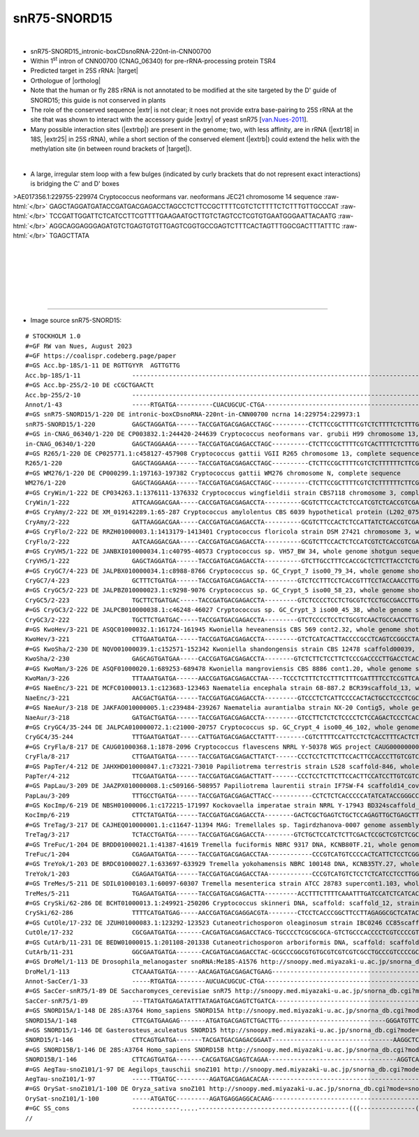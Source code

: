 .. role::  raw-html(raw)
   :format: html

.. .. |Dbox|  replace::  :raw-html:`<span class="mononorm">cuga</span>`
.. .. |Cbox|  replace::  :raw-html:`<span class="mononorm">rugauga</span>`
.. .. |nbsp| replace:: :raw-html:`&#x00A0;`

.. .. |extrBP|  replace:: ..S rRNA
..                                                      cguaaaggc
..                                    RGTYGYYRRRYTR  3'-GTCGCCAAACTA-5' vs 3'-GGUAAGUACG-5'
.. |extr|  replace::  :raw-html:`<span class="mononorm">tagtttggcgact</span>`
.. |extrb|  replace::  :raw-html:`<span class="mononorm">gtttggc</span>`
.. |extry|  replace::  :raw-html:`<span class="mononorm">ccattcatgc</span>`
.. |extrbp| replace:: :raw-html:`<span class="mononorm">rgtygyyrrrytr</span>`
.. |extr18| replace:: :raw-html:`<span class="mononorm">(t)aaagttgttg</span>`
.. |extr25| replace:: :raw-html:`<span class="mononorm">cgctgaact</span>`


.. |targetRNA|  replace:: 25S rRNA
.. |target| replace:: :raw-html:`<span class="mononorm">[ta](gcCaAAt)[gc]ctc<a href="../18s-tab.html#snR75_25S" title="25S target">G</a>tcatc</span>`
.. |ortholog| replace:: :raw-html:`yeast <a href="http://snoopy.med.miyazaki-u.ac.jp/snorna_db.cgi?mode=sno_info&id=Saccharomyces_cerevisiae300014">snR75</a>, human <a href="http://snoopy.med.miyazaki-u.ac.jp/snorna_db.cgi?mode=sno_info&id=Homo_sapiens300741">SNORD15A</a>, or <a href="http://snoopy.med.miyazaki-u.ac.jp/snorna_db.cgi?mode=sno_info&id=Homo_sapiens300742">SNORD15B</a> (D' guide) and <a href="http://snoopy.med.miyazaki-u.ac.jp/snorna_db.cgi?mode=sno_info&id=Drosophila_melanogaster300049">Drosophila melanogaster</a>`


snR75-SNORD15
=============

.. figure:: /../_static/images/snoRNAs/snR75-SNORD15_h99_igb.png
   :name: snr75-snord15_h99_igb
   :align: left
   :width: 1389 px
   :height: 646 px
   :scale: 40%
   :figwidth: 100%

- snR75-SNORD15_intronic-boxCDsnoRNA-220nt-in-CNN00700
- Within 1\ :sup:`st` intron of CNN00700 (CNAG_06340) for pre-rRNA-processing protein TSR4
- Predicted target in |targetRNA|\ : |target|
- Orthologue of |ortholog|
- Note that the human or fly 28S rRNA is not annotated to be modified at the site targeted by the D' guide of SNORD15; this guide is not conserved in plants
- The role of the conserved sequence |extr| is not clear; it noes not provide extra base-pairing to 25S rRNA at the site that was shown to interact with the accessory guide |extry| of yeast snR75 [van.Nues-2011_].
- Many possible interaction sites (|extrbp|) are present in the genome; two, with less affinity, are in rRNA (|extr18| in 18S, |extr25| in 25S rRNA), while a short section of the conserved element (|extrb|) could extend the helix with the methylation site (in between round brackets of |target|).

.. figure:: /../_static/images/snoRNAs/SNORD15-align.png
   :name: snord15-align
   :align: left
   :width: 2370 px
   :height: 573 px
   :scale: 40%
   :figwidth: 100%

- A large, irregular stem loop with a few bulges (indicated by curly brackets that do not represent exact interactions) is bridging the C' and D' boxes


.. rst-class:: mononote

>AE017356.1:229755-229974 Cryptococcus neoformans var. neoformans JEC21 chromosome 14 sequence :raw-html:`</br>`
GAGCTAGGATGATACCGATGACGAGACCTAGCCTCTTCCGCTTTTCGTCTCTTTTCTCTTTGTTGCCCAT :raw-html:`</br>`
TCCGATTGGATTCTCATCCTTCGTTTTGAAGAATGCTTGTCTAGTCCTCGTGTGAATGGGAATTACAATG :raw-html:`</br>`
AGGCAGGAGGGAGATGTCTGAGTGTGTTGAGTCGGTGCCGAGTCTTTCACTAGTTTGGCGACTTTATTTC :raw-html:`</br>`
TGAGCTTATA




|
|
|
|
|
|

=======

- Image source snR75-SNORD15:
  
.. rst-class:: asfootnote

::

        # STOCKHOLM 1.0
        #=GF RW van Nues, August 2023
        #=GF https://coalispr.codeberg.page/paper
        #=GS Acc.bp-18S/1-11 DE RGTTGYYR  AGTTGTTG
        Acc.bp-18S/1-11              ----------------------------------------------------------------------------------------------------------------------------------------------------------------------------------------------------------------------------GUUGUUGAAA-u----------------
        #=GS Acc.bp-25S/2-10 DE cCGCTGAACTt
        Acc.bp-25S/2-10              ------------------------------------------------------------------------------------------------------------------------------------------------------------------------------------------------------------------------UCAAGUCGC-----------------------
        Annot/1-43                   -----RTGATGA----------CUACUGCUC-CTGA---------------------------------------------------------------------------------------------------------------------------------------------------------------RTGATGA---------------UAAACCG------------CTGA--------
        #=GS snR75-SNORD15/1-220 DE intronic-boxCDsnoRNA-220nt-in-CNN00700 ncrna 14:229754:229973:1
        snR75-SNORD15/1-220          GAGCTAGGATGA------TACCGATGACGAGACCTAGC----------CTCTTCCGCTTTTCGTCTCTTTTCTCTTTGTTGCCCATTCCGATTGGATTCTCATCCTTC-GTTTT-GAAGAATGCTTGTCTAGTCCTCGTGTGAATGGGAATTACAATGAGGCAGGAGGGAGATGTCTGAGTGTGTTGAG-----TCGGTGCCGAGTCTTT-CAC-TAGTTTGGCGACTTT-ATT-TCTGAGCTTATA-
        #=GS in-CNAG_06340/1-220 DE CP003832.1:244420-244639 Cryptococcus neoformans var. grubii H99 chromosome 13, complete sequence
        in-CNAG_06340/1-220          GAGCTAGGAAGA------TACCGATGACGAGACCTAGC----------CTCTTCCGCTTTTCGTCACTTTTCTCTTTGTTGCCCGTTCCGATTGGATTCTCATCCTTC-GTTTT-GAAGAATGCTTATCTGGTCCTCGTGTGAATAGGAATTACAATGAGGCAGAAGGGAGGCGTCTGAGTGTGCTGAG-----TCGGTGCCGAGTCTTT-CAC-TAGTTTGGCGACTTT-ATT-TCTGAGCTTATA-
        #=GS R265/1-220 DE CP025771.1:c458127-457908 Cryptococcus gattii VGII R265 chromosome 13, complete sequence
        R265/1-220                   GAGCTAGGAAGA------TACCGATGACGAGACCTAGC----------CTCTTCCGCTTTTCGTCTCTTTTTTCTTCGTTGCCTATCCCGATTGGATTTTCATCCTTC-GTTTT-GAAGAATGTTTATCTGGTCCTCGTGTGGATGGGAATCACAATGAGGTAGGATGGAGGCGTCTAAGTGTGTTGAG-----TCGGTGCCGAGTCTTA-CAC-TAGTTTGGCGACTTT-ATT-TCTGAGCTCATA-
        #=GS WM276/1-220 DE CP000299.1:197163-197382 Cryptococcus gattii WM276 chromosome N, complete sequence
        WM276/1-220                  GAGCTAGGAAGA------TACCGATGACGAGACCTAGC----------CTCTTCCGCTTTTCGTCTCTTTTTTCTTCGTTGCCTATCCCGATTGGATTTTCATCCTTC-GTTTT-GAAGAATGTTTATCTGGTCCTCGTGTGGATGGGAATCACAATGAGGTATGATGGAGGCGTCTAAGTGTGTTGAG-----TCGGTGCCGAGTCTTT-CAC-TAGTTTGGCGACTTT-ATT-TCTGAGCTCATA-
        #=GS CryWin/1-222 DE CP034263.1:1376111-1376332 Cryptococcus wingfieldii strain CBS7118 chromosome 3, complete sequence
        CryWin/1-222                 ATTCAAGGACGAA-----CACCGATGACGAGACCTA----------GCGTCTTCCACTCTCCATCGTCTCACCGTCGATTGCCTATCCCGGCTGGACTTTCATCCTTC-GTTTT-GAAGGGCGTCTGTCTGGTCCTCGTGTGGATGGGGTCAACAACCGGTAGCGGGGTCATGGTTGAACTGGGGGATGC------GGTGCCGAGTCTA--TACTTAGTTTGGCGACTTTTAATTTCTGAGCTCACA-
        #=GS CryAmy/2-222 DE XM_019142289.1:65-287 Cryptococcus amylolentus CBS 6039 hypothetical protein (L202_07538), mRNA
        CryAmy/2-222                 GATTAAGGACGAA-----CACCGATGACGAGACCTA----------GCGTCTTCCACTCTCCATTATCTCACCGTCGATTGCCCATCCCGGCTGGACTTTCATTCTTC-GTTTT-GAAGGGCGTCTGTCTGGTCCTCGTGTGGATGGGGTCAACAATTGATAGCGGGGTCATGGTTGAACTGGGAGATGC------GGTGCCGAGTCTA--TACTTAGTTTGGCGACTTTTATT-TCTGAGCTCACA-
        #=GS CryFlo/2-222 DE RRZH01000003.1:1413179-1413401 Cryptococcus floricola strain DSM 27421 chromosome 3, whole genome shotgun sequence
        CryFlo/2-222                 AATCAAGGACGAA-----CACCGATGACGAGACCTA----------GCGTCTTCCACTCTCCATCGTCTCACCGTCGATTGCCTATCCCGGCTGGACTTTCATCCTTC-GTTTT-GAAGGGCGTCTGTCTGGTCCTCGTGTGGATGGGGTCAACAATCGGTAGCGGGATCATGGTCGAACTGGGGGATGC------GGTGCCGAGTCTA--TACTTAGTTTGGCGACTTTTATT-TCTGAGCTCACA-
        #=GS CryVH5/1-222 DE JANBXI010000034.1:c40795-40573 Cryptococcus sp. VH57_BW 34, whole genome shotgun sequence
        CryVH5/1-222                 GAGCTAGGATGA------TACCGATGACGAGACCTA----------GTCTTGCCTTTCCACCGCTCTTCTTACCTCTGCTCCCTATAACGGTTCGGCCTCTTCTCCTC-GTTTT-GAGGGGATCTGGCTGGGCCCTCGCGTGTATGGGGGCTCAAGCGGAGGCTCGAGGAGAGTGGCTGGAGGGGTCGAGAC----GGTGCCGAGTCTATACAC-TAGTTTGGCGACTTT-ATT-TCTGAGCTCTAT-
        #=GS CryGC7/4-223 DE JALPBX010000034.1:c8988-8766 Cryptococcus sp. GC_Crypt_7 iso00_79_34, whole genome shotgun sequence
        CryGC7/4-223                 GCTTTCTGATGA------TACCGATGACGAGACCTA---------GTCTCCTTTCCTCACCGTTTCCTACCAACCTTGCTCCTCACCCCGATCTATGTTCTC-GCCTC-GTTCT-GAGG-GGGGAACGTGGATCCTCGCGTGGGTGGGGATCCAGTGAGAGCTTGTGTGGGAGATGGATGAGGAAGGGCGAC----GGTGCCGATTCATATTAC-TAGTTTGGCGACTTT-ATT-TCTGATCTGCT--
        #=GS CryGC5/2-223 DE JALPBZ010000023.1:c9298-9076 Cryptococcus sp. GC_Crypt_5 iso00_58_23, whole genome shotgun sequence
        CryGC5/2-223                 TGCTTCTGATGAC-----TACCGATGACGAGACCTA---------GTCTCCCCTCCTCTGCGTCTCCTGCCGACCTTGCTCCTCACCCCGATCCGCGTTCTCC-CCTC-GTTCT-GAGGTGGGATTCATGGATCCTCGCGTGGGTGGGGGTCCAGTGAGAAGTTGTGTGGGAGATGCA-ACGGAAGGGCGAC----GGTGCCGATTCATA-TAC-TAGTTTGGCGACTTT-ATTTTCTGATCTGCTT-
        #=GS CryGC3/2-222 DE JALPCB010000038.1:c46248-46027 Cryptococcus sp. GC_Crypt_3 iso00_45_38, whole genome shotgun sequence
        CryGC3/2-222                 TGCTTCTGATGAC-----TACCGATGACGAGACCTA---------GTCTCCCCTCCTCTGCGTCAACTGCCAACCTTGCTCCTTACCCCGGTCTGCGTTCTCC-CCTC-GTTCT-GAGGA-GGGCACGTGGATCCTCGCGTGGGTGAGGGTCCAGTGAGTAGTTGTGTGGGAGATGCG-ACGGAAGGGCGAT----GGTGCCGATTCATA-TAC-TAGTTTGGCGACTTT-ATTTTCTGATCTGCTT-
        #=GS KwoHev/3-221 DE ASQC01000032.1:161724-161945 Kwoniella heveanensis CBS 569 cont2.32, whole genome shotgun sequence
        KwoHev/3-221                 CTTGAATGATGA------TACCGATGACGAGACCTA---------GTCTCATCACTTACCCCGCCTCAGTCCGGCCTACTCCTCATTCCGATCGTTCATTGTCT-CTC-GTTTT-GAGC-GGCGATGGATGGTCCTTGCGTGGATGAGGGCTCAGTGGGTTTGGTGCTGAGGCGGCCGTGGGAGATGGCAC-----GGTGCCGAGTCTTA-CAC-TAGTTTGGCGACTTT-ATT-TCTGATCTTTTG-
        #=GS KwoSha/2-230 DE NQVO01000039.1:c152571-152342 Kwoniella shandongensis strain CBS 12478 scaffold00039, whole genome shotgun sequence
        KwoSha/2-230                 GAGCAGTGATGAA-----CACCGATGACGAGACCTA--------GTCTCTTCTCCTTCTCCCGACCCCTTGACCTCACTCTCTTATCCCGATCGACTTCTCACTCCTC-GTTCT-GAGGGGAGAGAGGTTGATCCTCGTGTGGATGAGAGGTTCAGTGGGTCTGTCGAGGGGTGGTTTGGAGATGGGAGAAGAGACGGTGACGATTGTTA-TAC-TAGTTTGGCGACTTT-ATCTTCTGAGCTCTAC-
        #=GS KwoMan/3-226 DE ASQF01000020.1:689253-689478 Kwoniella mangroviensis CBS 8886 cont1.20, whole genome shotgun sequence
        KwoMan/3-226                 TTTAAATGATGA------AACCGATGACGAGACCTAA----TCCCTCTTTCTCCTTTCTTTCGATTTTCCTCCGTTCATTCTTCTTCCCGATCGG-TTCGTCCTGTTC-GTTCT-GAACGGGACGGG-TCGGTCTTCGTGTGGAAGAAGGTTCATAATGGATGAAGGGTCGGGGGGCTGGAGGAGAGGGAC-----GATGCCGAGTCTTATTAC-TAGTTTGGCGACTTT-ATT-TCTGATACAAT--
        #=GS NaeEnc/3-221 DE MCFC01000013.1:c123683-123463 Naematelia encephala strain 68-887.2 BCR39scaffold_13, whole genome shotgun sequence
        NaeEnc/3-221                 AACGACTGATGA------TACCGATGACGAGACCTA---------GTCCCTCTCATTCCCCACTACTGCCTCCCTCGCTTCCCTACTCCGATTGAAGCTCAGTCTCC--GTCTT-GGAGA-CTGAGTCGATATCCTCGTGTGAGTAGGGGCTCAAGCTTGTGGTGTTTGTTCTGGGCGAGTGAAGTGGGAC-----GGTGCCGATTCTCA-CAC-TAGTTTGGCGACTCA-TTTTTCTGACATGTC--
        #=GS NaeAur/3-218 DE JAKFAO010000005.1:c239484-239267 Naematelia aurantialba strain NX-20 Contig5, whole genome shotgun sequence
        NaeAur/3-218                 GATGACTGATGA------TACCGATGACGAGACCTA---------GTCCTTCTCTCTCCCCTCTCCAGACTCCCTCACTTCCCCGCTCCGACGGAGGCGCAGTCTCC--GTCTT-GGAGG-CTGGGTCGATGTCCTCGTGCGAGCGGGGGCTCAAGTGTGCGATGCTAGTTTGGGCGAGAGGCGATGGAC------GGTGCCGATCTCA--CAC-TAGTTTGGCGACTCA-TTT-TCTGACATGTC--
        #=GS CryGC4/35-244 DE JALPCA010000072.1:c21000-20757 Cryptococcus sp. GC_Crypt_4 iso00_46_102, whole genome shotgun sequence
        CryGC4/35-244                TTTGAATGATGAT-----CATTGATGACGAGACCTATTT--------CGTCTTTTCCATTCCTCTCACCTTTCACTCTTATTCCTCCCTTGTATCATGATTAAACCTC-GTTTT-GAGGTATGGTCCGATATGAGTGGAGAACCAGGATGAGAGTGCGAGTGAGCAGGGCGGTTTAGACG-----------------ATGAAGACTCTA--TAC-TAGTTTGGCGACTTT-ATT-TCTGACCTATAC-
        #=GS CryFla/8-217 DE CAUG01000368.1:1878-2096 Cryptococcus flavescens NRRL Y-50378 WGS project CAUG00000000 data, contig NODE_687_length_47073_cov_44_383659, whole genome shotgun sequence
        CryFla/8-217                 CTTGAATGATGA------TACCGATGACGAGACTTATCT------CCCTCCTCTTCTTCCACTTCCACCCTTGTCGTCCATCGCCTGCAATCGGTTCCATTGGTCTTC-GTCTT-GAAGGCCGCGGGACCGTGTCGCGGGATCACGATGGAAGGCAAGAGGAGGTGGAGAGGGGGACGG------------------ATGCAGATCCTAA--AC-TAGTTTGGCGACTTT-ATT-TCTGACCTTGTT-
        #=GS PapTer/4-212 DE JAHXHD010000847.1:c73221-73010 Papiliotrema terrestris strain LS28 scaffold-846, whole genome shotgun sequence
        PapTer/4-212                 TTCGAATGATGA------TACCGATGACGAGACTTATT-------CCCTCCTCTTCTTCCACTTCCATCCTTGTCGTCCATCGCCTGCAATCGGTCCCATTGGTCTTC-GTTTT-GAAGACCGCGGGGCTGTCTCGCGGGAACACGGTGGACGGTAAGAGGTGGTGGAGAAGTGGACGG------------------ATGCAGATCCTAA--AC-TAGTTTGGCGACTTT-ATA-TCTGACCTATTG-
        #=GS PapLau/3-209 DE JAAZPX010000008.1:c509166-508957 Papiliotrema laurentii strain IF7SW-F4 scaffold14_cov198, whole genome shotgun sequence
        PapLau/3-209                 TTTGCCTGATGA------TACCGATGACGAGACTTACC-----------CCTCTCTCACCCCCATATCATACCGGGCCTCGCTACCTGCCCTCTTCACTGTCTATTCC-GTCTT-GGCGTAGACGGTGGTTTGGGCGGGGTTTATTAGTGGGGTTTTGGGAGGTATGGTCGATTGAGGAGG----------------TTGACGATCTCAA--AC-TAGTTTGGCGACTTT-ATT-TCTGATCTCGTC-
        #=GS KocImp/6-219 DE NBSH01000006.1:c172215-171997 Kockovaella imperatae strain NRRL Y-17943 BD324scaffold_6, whole genome shotgun sequence
        KocImp/6-219                 CTTCTATGATGA------TACCGATGACGAGACCTA--------GACTCGCTGAGTCTGCTCCAGAGTTGCTGAGCTTCTTTCTCCGTCGTCAGCTGTTCCAGACCTC-GTTTT-GAGGTCTAAGCAGTTGATATTGGAGATACCATGAAGCTCTGTCAGCGAAGGTTGTGGAACTTGAGACGTC-----------GGTGCCGATCTCAA--TC-TAGTTTGGCGACATT-TTA-TCTGATCAGAT--
        #=GS TreTag/3-217 DE CAJHEQ010000001.1:c11647-11394 MAG: Tremellales sp. Tagirdzhanova-0007 genome assembly, contig: TREM_1, whole genome shotgun sequence
        TreTag/3-217                 TCTACCTGATGA------TACCGATGACGAGACCTA--------GTCTGCTCCATCTCTTCGACTCCGCTCGTCTCGCTGCCCCGTCTCAATCACTCTGTCACTTTCC-GTCTT-GGAAGGCGGCTTGCTTGAGCCGGGAAATCACAGCGAGATCGCAGCCTGATCTTAGGATTGTGAGAATGAC-----------GTTGCCGATTCT---CACACAGTTTGGCGACTCT-TTA-TCTGATTCCCAT-
        #=GS TreFuc/1-204 DE BRDD01000021.1:41387-41619 Tremella fuciformis NBRC 9317 DNA, KCNB80TF.21, whole genome shotgun sequence
        TreFuc/1-204                 CGAGAATGATGA------TACCGATGACGAGACCTAA------------CCCGTCATGTCCCCACTCATTCTCCTCGGCTCTTCCTCCCGTCCTGCTCAGACGGCACC-GTCTT-GGTGTCGAACGAGCCGGATGAGAGGGTATAGGGGCTGATCGAGATGAAGAGGAGCATGGCGGG-----------------CGATGCCGATTCT---CACTCTGTTTGGCAACATT--TA-TCTGACTCACCG-
        #=GS TreYok/1-203 DE BRDC01000027.1:633697-633929 Tremella yokohamensis NBRC 100148 DNA, KCNB35TY.27, whole genome shotgun sequence
        TreYok/1-203                 CGAGAATGATGA------TACCGATGACGAGACCTAA------------CCCGTCATGTCTCCTCTCATCCTCCTTGGCTCTTCCTCCCGTCCTGCTCAGACGGCACC-GTCTT-GGTATCGAACGAGCCGGATGAGAGGGTATAGGGGCTGAGCGAGATGAA-AGGAGCATGGCGGG-----------------CGATGCCGATTCT---CACTCTGTTTGGCAACATT--TA-TCTGACTCACTG-
        #=GS TreMes/5-211 DE SDIL01000103.1:60097-60307 Tremella mesenterica strain ATCC 28783 supercont1.103, whole genome shotgun sequence
        TreMes/5-211                 TGAGAATGATGA------TACCGATGACGAGACTTA---------ACCTTTCTTTTCAAATTTGATCCATCTCATCACTCTCCCTCCCTAGCTGGAAGATGAACTACC-GTCTT-GGTAATTTCGTCTTCCGTGCAGGGGACCAAGGGCGTATGGTGAAATGGTGAAATGGAACAAGGT-----------------GATGCCGAGTCTT--TCTTTAGTTTGGCGACTTT-AT--TCTGACTCTAC--
        #=GS CrySki/62-286 DE BCHT01000013.1:249921-250206 Cryptococcus skinneri DNA, scaffold: scaffold_12, strain: JCM 9039, whole genome shotgun sequence
        CrySki/62-286                TTTTCATGATGAG-----AACCGATGACGAGGACGTA--------CTCCTCACCCGGCTTCCTTAGAGGCGCTCATACCACCTCATCCCGACCTGTACGTCGTTCCCC-GTTCT-GGGGGACGAAGTATGGTGTCCTCGCGCGGATGGGGAGTCATGGTATGAACTTCTCTTGGGAGACTGGACCTGGGGGG----GATGCCGAAGTTATTTACT-AGTTTGGCGACTTT-ATTCTCTGAAATTGC--
        #=GS CutOle/17-232 DE JZUH01000083.1:123292-123523 Cutaneotrichosporon oleaginosum strain IBC0246 CC85scaffold_52_Cont83, whole genome shotgun sequence
        CutOle/17-232                CGCGAATGATGA-------CACGATGACGAGACCTACG-TGCCCCTCGCGCGCA-GTCTGCCCACCCCTCGTCCCCGTGTGCA-AAGCTCTTGGCCCCCACCACGTCC-GTTTT-GGCCGTGG-CGGGTCGGGTGTGGCGTGCTCGGGACTC-GGCGGGGGCGACGGCGGCTGTGCGCGGGCGGCA---------GGTTGACGAT---CCTCACT-AGTTTGGCGACTTT-AT--TCTGACGCGCT--
        #=GS CutArb/11-231 DE BEDW01000015.1:201108-201338 Cutaneotrichosporon arboriformis DNA, scaffold: scaffold_15, strain: JCM_14201, whole genome shotgun sequence
        CutArb/11-231                GGCGAATGATGA-------CACGATGACGAGACCTAC-GCGCCCGGCGTGTGCGTCGTCGTCGCCTGCCCGTCCCCGCGCACACACGCGCTCGGCGCTCTCCACGTCC-GTTTT-GGCCGTGGGTGCGTTTGGTGCTGCGTGTGCGGGAATCTGGCGGACGGGTGGCGTGGCGTGCGTGCCGGTGC--------AGGCAGACGAT---CTCCACT-AGTTTGGCGACTT--ATT-TCTGACGCCCC--
        #=GS DroMel/1-113 DE Drosophila_melanogaster snoRNA:Me18S-A1576 http://snoopy.med.miyazaki-u.ac.jp/snorna_db.cgi?mode=sno_info&id=Drosophila_melanogaster300049
        DroMel/1-113                 CTCAAATGATGA------AACAGATGACGAGACTGAAG----------------------------------------------GAACAAATTCTCGACTTGGCGCTGTATTTTTCAGTGCCTCGTTATATATTTGTTC------------------------------------------------------ATTTAAGATGA--------------TTCGGCGAT---------CTGATG------
        Annot-SacCer/1-33            -----RTGATGA--------AUCUACUGCUC-CTGA-----------------------------------------------------------------------------------------------------------------------------------------------------------------RTGATGA--------------------------------CTGA--------
        #=GS SacCer-snR75/1-89 DE Saccharomyces_cerevisiae snR75 http://snoopy.med.miyazaki-u.ac.jp/snorna_db.cgi?mode=sno_info&id=Saccharomyces_cerevisiae300014
        SacCer-snR75/1-89            ---TTATGATGAGATATTTATAGATGACGAGTCTGATCA-----------------------------------------------------------------------TTC------------------------------------------------------------------------------------GTGAAGAC-ACAACTATTAAAATTACCATTCATGCCTTTCTGAAGCTGTTT
        #=GS SNORD15A/1-148 DE 28S:A3764 Homo_sapiens SNORD15A http://snoopy.med.miyazaki-u.ac.jp/snorna_db.cgi?mode=sno_info&id=Homo_sapiens300741
        SNORD15A/1-148               CTTCGATGAAGAG-------ATGATGACGAGTCTGACTTG-----------------------------GGGATGTTCTCTTTGCCCAGGTGGCCTACTCTGTGCTGC-GTTCT-GTGGCACAGTTTAAAGAGCCCTGGTTGAAGTAATTTCCT------------------------------------------AAAGATGACT-----------------TAGAGGCATTTGTCTGAGAAGG---
        #=GS SNORD15/1-146 DE Gasterosteus_aculeatus SNORD15 http://snoopy.med.miyazaki-u.ac.jp/snorna_db.cgi?mode=sno_info&id=Gasterosteus_aculeatus300118
        SNORD15/1-146                CTTCAGTGATGA-------TACGATGACGAGACGGAAT---------------------------------AAGGCTCCAGTTCTGTGGGTTACTGGTTCAGGTCCAC-GTCCT-GTGGTTCGGCTCCAGTTCCTCAGACCAGGAAGTCTT----------------------------------------CTTCTCATGAAGACA-----------------CAGAGGCATTTGTCTGAGAAGG---
        #=GS SNORD15B/1-146 DE 28S:A3764 Homo_sapiens SNORD15B http://snoopy.med.miyazaki-u.ac.jp/snorna_db.cgi?mode=sno_info&id=Homo_sapiens300742
        SNORD15B/1-146               CTTCAGTGATGA-------CACGATGACGAGTCAGAA-----------------------------------AGGTCACGTCCTGCTCTTGGTCCTTGTCAGTGCCAT-GTTCT-GTGGTGCTGTGCACGAGTTCCTTTGGCAGAAGTGTCCT---------------------------------------ATTTATTGATCGATT----------------TAGAGGCATTTGTCTGAGAAGG---
        #=GS AegTau-snoZ101/1-97 DE Aegilops_tauschii snoZ101 http://snoopy.med.miyazaki-u.ac.jp/snorna_db.cgi?mode=sno_info&id=Aegilops_tauschii300641
        AegTau-snoZ101/1-97          -----TTGATGC---------AGATGACGAGACACAA-----------------------------------------------------------GTTTTATGGGTA--TTT--TGCGTCTGAGGC----------------------------------------------------------------ATCTCTGTGATGTCACACCC---------TTTTCACCTTGGAGATCTGATGCATGC-
        #=GS OrySat-snoZ101/1-100 DE Oryza_sativa snoZ101 http://snoopy.med.miyazaki-u.ac.jp/snorna_db.cgi?mode=sno_info&id=Oryza_sativa300092
        OrySat-snoZ101/1-100         -----ATGATGC---------AGATGAGGAGGCACAAG----------------------------------------------------------ATTTAATGGGTA--ATT--TGCGTCTGAGGC----------------------------------------------------------------ATCTCTGTGATGTCACACCC--------TTTTTCACCTTGGAGATCTGATGCATCTA
        #=GC SS_cons                 -------------.....-----------------------------------------(((---------------((((------((((((------------(((-------)))---------------))))))------))))------------------------)))------------------------------------------------------------------------
        //

.. _van.Nues-2011: https://doi.org/10.1038/emboj.2011.148

